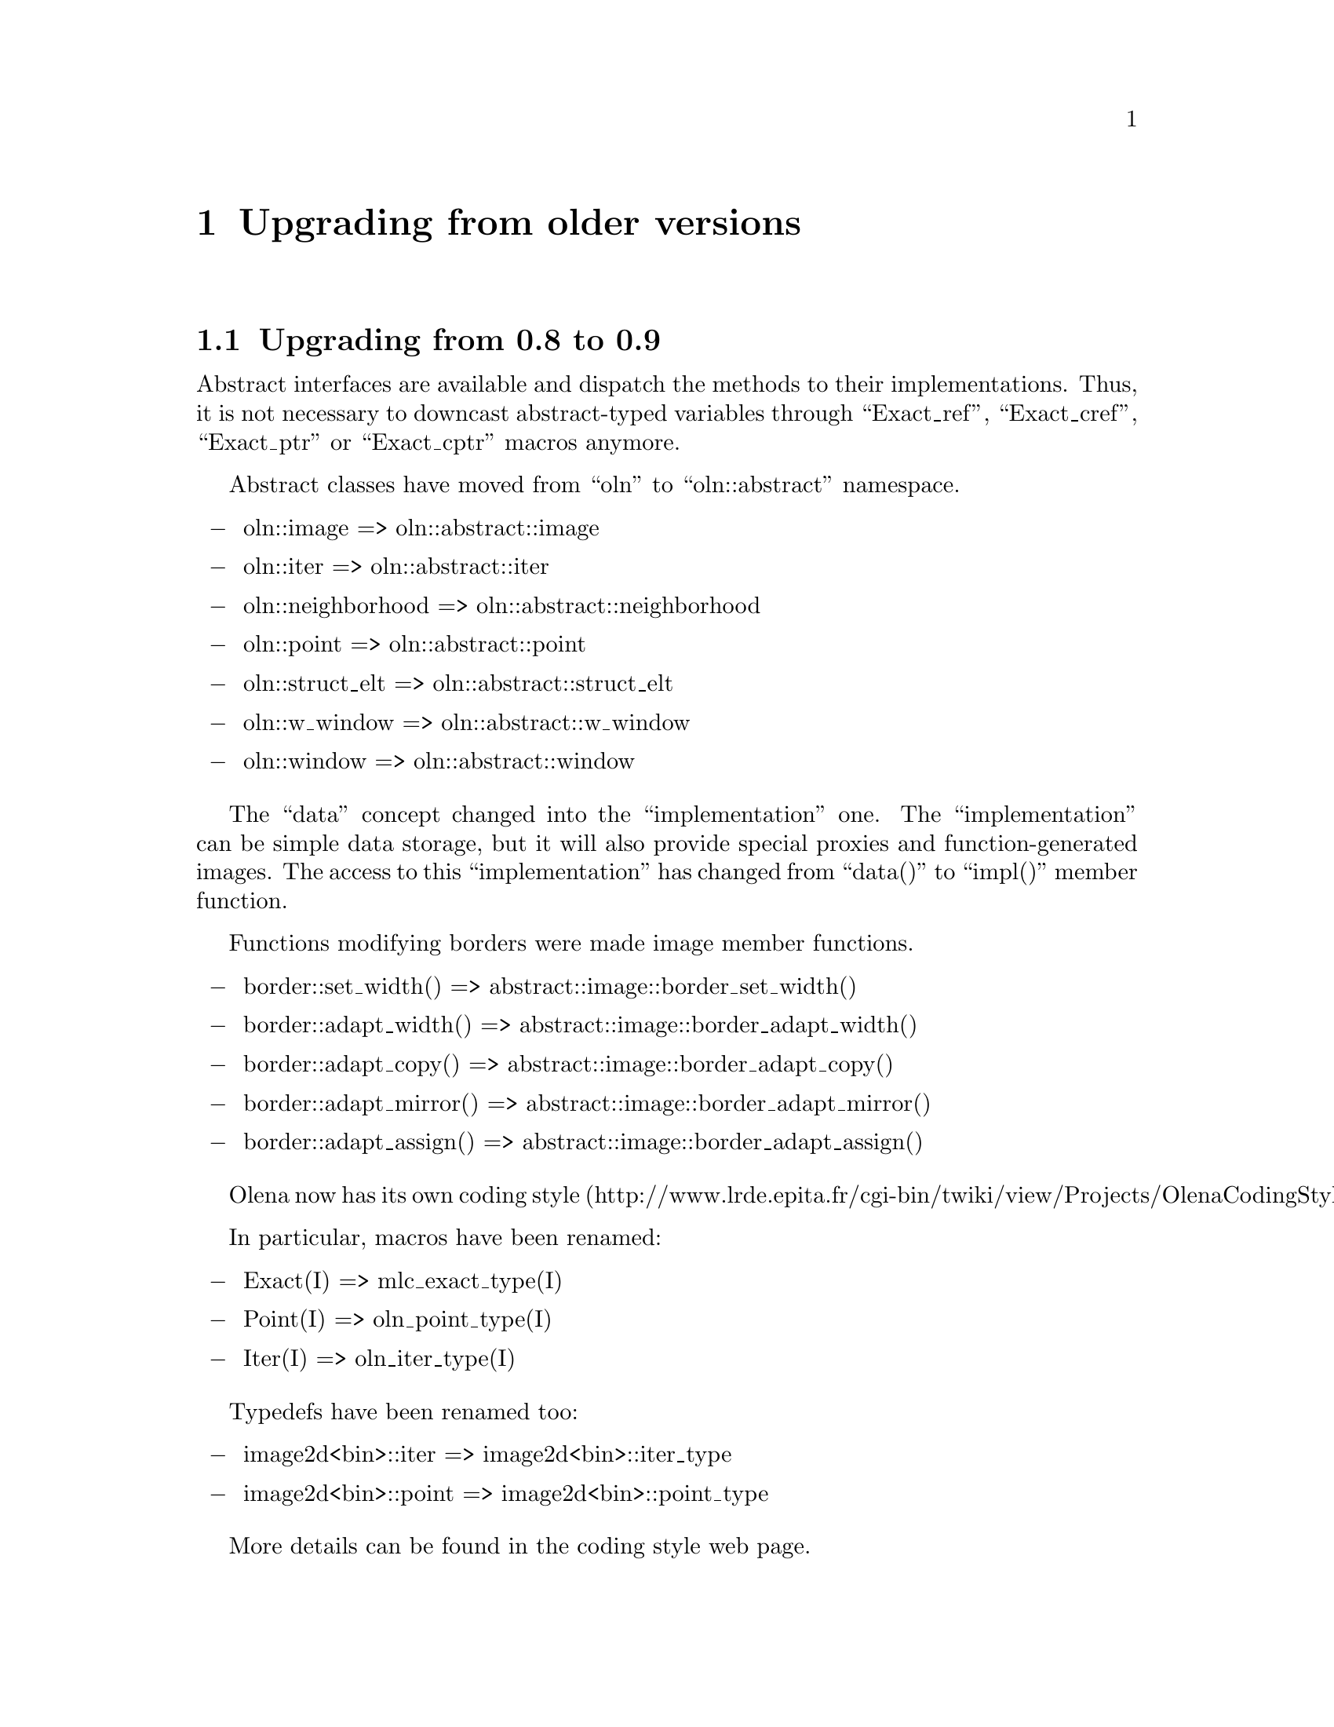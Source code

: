 @documentencoding ISO-8859-1

@node Upgrading from older versions
@chapter Upgrading from older versions

@menu
* Upgrading from 0.8 to 0.9::
* Upgrading from 0.7 to 0.8::
@end menu

@node Upgrading from 0.8 to 0.9
@section Upgrading from 0.8 to 0.9

Abstract interfaces are available and dispatch the methods to their
implementations. Thus, it is not necessary to downcast abstract-typed
variables through ``Exact_ref'', ``Exact_cref'', ``Exact_ptr'' or
``Exact_cptr'' macros anymore.

Abstract classes have moved from ``oln'' to ``oln::abstract''
namespace.
 
@itemize @minus
@item oln::image => oln::abstract::image
@item oln::iter => oln::abstract::iter
@item oln::neighborhood => oln::abstract::neighborhood
@item oln::point => oln::abstract::point
@item oln::struct_elt => oln::abstract::struct_elt
@item oln::w_window => oln::abstract::w_window
@item oln::window => oln::abstract::window
@end itemize

The ``data'' concept changed into the ``implementation''
one. The ``implementation'' can be simple data storage, but
it will also provide special proxies and function-generated
images. The access to this ``implementation'' has changed from
``data()'' to ``impl()'' member function.

Functions modifying borders were made image member functions. 

@itemize @minus
@item border::set_width()  => abstract::image::border_set_width()
@item border::adapt_width()  => abstract::image::border_adapt_width()
@item border::adapt_copy()  => abstract::image::border_adapt_copy()
@item border::adapt_mirror()  => abstract::image::border_adapt_mirror()
@item border::adapt_assign()  => abstract::image::border_adapt_assign()
@end itemize

Olena now has its own coding style
(http://www.lrde.epita.fr/cgi-bin/twiki/view/Projects/OlenaCodingStyle).

In particular, macros have been renamed:

@itemize @minus
@item Exact(I) => mlc_exact_type(I)
@item Point(I) => oln_point_type(I)
@item Iter(I) => oln_iter_type(I)
@end itemize

Typedefs have been renamed too:

@itemize @minus
@item image2d<bin>::iter => image2d<bin>::iter_type
@item image2d<bin>::point => image2d<bin>::point_type
@end itemize

More details can be found in the coding style web page.

@node Upgrading from 0.7 to 0.8
@section Upgrading from 0.7 to 0.8

Olena has been massively reorganized between versions 0.7 and 0.8. The
idea was to split the library into three distinct components:

@itemize @minus
@item Image processing
@item Basic data types
@item Meta programming tools
@end itemize

Thus, two additional directories and namespaces have been created:

@itemize @minus
@item @file{mlc/} directory and @code{mlc} namespace for 
      meta-programming tools
@item @file{ntg/} directory and @code{ntg} namespace for data types
@end itemize

Here is the list of general renaming rules for header files: 

@itemize @minus
@item @file{<oln/types/*.hh>} => @file{<ntg/*.hh>}
@item @file{<oln/meta/*.hh>} => @file{<mlc/*.hh>}
@item @file{<oln/core/type.hh>} => @file{<mlc/type.hh>}
@item @file{<oln/core/contract.hh>} => @file{<mlc/contract.hh>}
@end itemize

Namespaces changes can be deduced from files renaming. Indeed, each
file moved into @file{mlc/} has seen its member moved into the
@code{mlc} namespace. The same rule stands for @code{ntg}.
